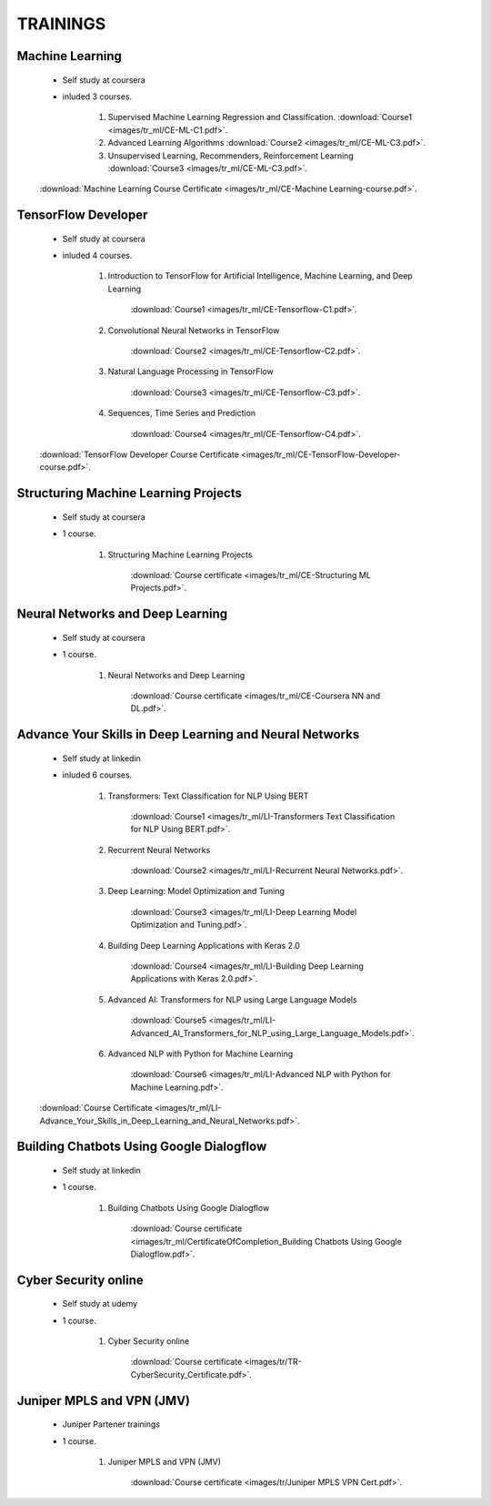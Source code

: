 
TRAININGS
========================



Machine Learning 
------------------------------------------------

    * Self study at coursera
    * inluded 3 courses.

        #. Supervised Machine Learning Regression and Classification.  :download:`Course1 <images/tr_ml/CE-ML-C1.pdf>`.
        #. Advanced Learning Algorithms :download:`Course2 <images/tr_ml/CE-ML-C3.pdf>`.
        #. Unsupervised Learning, Recommenders, Reinforcement Learning :download:`Course3 <images/tr_ml/CE-ML-C3.pdf>`.


    :download:`Machine Learning Course Certificate <images/tr_ml/CE-Machine Learning-course.pdf>`.




TensorFlow Developer
------------------------------------------------

    * Self study at coursera
    * inluded 4 courses.

        #. Introduction to TensorFlow for Artificial Intelligence, Machine Learning, and Deep Learning

            :download:`Course1 <images/tr_ml/CE-Tensorflow-C1.pdf>`.

        #. Convolutional Neural Networks in TensorFlow

            :download:`Course2 <images/tr_ml/CE-Tensorflow-C2.pdf>`.

        #. Natural Language Processing in TensorFlow

            :download:`Course3 <images/tr_ml/CE-Tensorflow-C3.pdf>`.

        #. Sequences, Time Series and Prediction

            :download:`Course4 <images/tr_ml/CE-Tensorflow-C4.pdf>`.

    :download:`TensorFlow Developer Course Certificate <images/tr_ml/CE-TensorFlow-Developer-course.pdf>`.





Structuring Machine Learning Projects
------------------------------------------------

    * Self study at coursera
    * 1 course.

        #. Structuring Machine Learning Projects

            :download:`Course certificate <images/tr_ml/CE-Structuring ML Projects.pdf>`.


Neural Networks and Deep Learning
------------------------------------------------

    * Self study at coursera
    * 1 course.

        #. Neural Networks and Deep Learning

            :download:`Course certificate <images/tr_ml/CE-Coursera NN and DL.pdf>`.


Advance Your Skills in Deep Learning and Neural Networks
-----------------------------------------------------------

    * Self study at linkedin
    * inluded 6 courses.

        #. Transformers: Text Classification for NLP Using BERT

            :download:`Course1 <images/tr_ml/LI-Transformers Text Classification for NLP Using BERT.pdf>`.

        #. Recurrent Neural Networks

            :download:`Course2 <images/tr_ml/LI-Recurrent Neural Networks.pdf>`.


        #. Deep Learning: Model Optimization and Tuning

            :download:`Course3 <images/tr_ml/LI-Deep Learning Model Optimization and Tuning.pdf>`.


        #. Building Deep Learning Applications with Keras 2.0

            :download:`Course4 <images/tr_ml/LI-Building Deep Learning Applications with Keras 2.0.pdf>`.


        #. Advanced AI: Transformers for NLP using Large Language Models

            :download:`Course5 <images/tr_ml/LI-Advanced_AI_Transformers_for_NLP_using_Large_Language_Models.pdf>`.


        #. Advanced NLP with Python for Machine Learning

            :download:`Course6 <images/tr_ml/LI-Advanced NLP with Python for Machine Learning.pdf>`.



    :download:`Course Certificate <images/tr_ml/LI-Advance_Your_Skills_in_Deep_Learning_and_Neural_Networks.pdf>`.




Building Chatbots Using Google Dialogflow
-----------------------------------------------------------
 
    * Self study at linkedin
    * 1 course.

        #. Building Chatbots Using Google Dialogflow

            :download:`Course certificate <images/tr_ml/CertificateOfCompletion_Building Chatbots Using Google Dialogflow.pdf>`.





Cyber Security online
-----------------------------------------------------------
 
    * Self study at udemy
    * 1 course.

        #. Cyber Security online

            :download:`Course certificate <images/tr/TR-CyberSecurity_Certificate.pdf>`.



Juniper MPLS and VPN (JMV)
-----------------------------------------------------------
 
    * Juniper Partener trainings
    * 1 course.

        #. Juniper MPLS and VPN (JMV)

            :download:`Course certificate <images/tr/Juniper MPLS VPN Cert.pdf>`.



